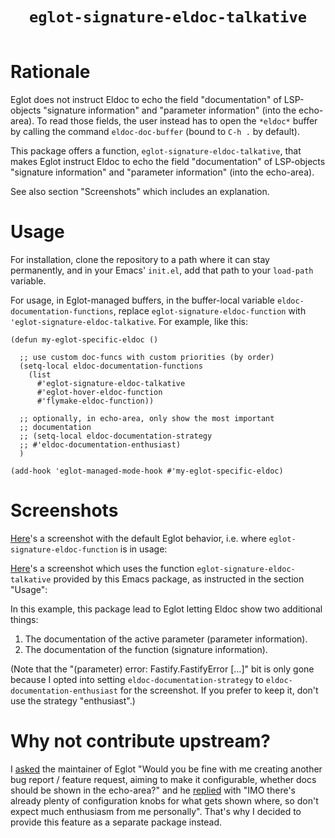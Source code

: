 #+TITLE: ~eglot-signature-eldoc-talkative~

* Rationale

Eglot does not instruct Eldoc to echo the field "documentation" of
LSP-objects "signature information" and "parameter information" (into
the echo-area). To read those fields, the user instead has to open the
=*eldoc*= buffer by calling the command ~eldoc-doc-buffer~ (bound to
=C-h .= by default).

This package offers a function, ~eglot-signature-eldoc-talkative~,
that makes Eglot instruct Eldoc to echo the field "documentation" of
LSP-objects "signature information" and "parameter information" (into
the echo-area).

See also section "Screenshots" which includes an explanation.

* Usage

For installation, clone the repository to a path where it can stay
permanently, and in your Emacs' =init.el=, add that path to your
~load-path~ variable.

For usage, in Eglot-managed buffers, in the buffer-local variable
~eldoc-documentation-functions~, replace
~eglot-signature-eldoc-function~ with
~'eglot-signature-eldoc-talkative~. For example, like this:

#+begin_src elisp
(defun my-eglot-specific-eldoc ()

  ;; use custom doc-funcs with custom priorities (by order)
  (setq-local eldoc-documentation-functions
    (list
      #'eglot-signature-eldoc-talkative
      #'eglot-hover-eldoc-function
      #'flymake-eldoc-function))

  ;; optionally, in echo-area, only show the most important
  ;; documentation
  ;; (setq-local eldoc-documentation-strategy
  ;; #'eldoc-documentation-enthusiast)
  )

(add-hook 'eglot-managed-mode-hook #'my-eglot-specific-eldoc)
#+end_src

* Screenshots

[[https://codeberg.org/mekeor/emacs-eglot-signature-eldoc-talkative/raw/branch/screenshots/default.png][Here]]'s a screenshot with the default Eglot behavior, i.e. where
~eglot-signature-eldoc-function~ is in usage:

#+html: <img src="https://codeberg.org/mekeor/emacs-eglot-signature-eldoc-talkative/raw/branch/screenshots/default.png">

[[https://codeberg.org/mekeor/emacs-eglot-signature-eldoc-talkative/raw/branch/screenshots/talkative.png][Here]]'s a screenshot which uses the function
~eglot-signature-eldoc-talkative~ provided by this Emacs package, as
instructed in the section "Usage":

#+html: <img src="https://codeberg.org/mekeor/emacs-eglot-signature-eldoc-talkative/raw/branch/screenshots/talkative.png">

In this example, this package lead to Eglot letting Eldoc show two
additional things:

1. The documentation of the active parameter (parameter information).
2. The documentation of the function (signature information).

(Note that the "(parameter) error: Fastify.FastifyError […]" bit is
only gone because I opted into setting ~eldoc-documentation-strategy~
to ~eldoc-documentation-enthusiast~ for the screenshot. If you prefer
to keep it, don't use the strategy "enthusiast".)

* Why not contribute upstream?

I [[https://lists.gnu.org/archive/html/bug-gnu-emacs/2023-04/msg00613.html][asked]] the maintainer of Eglot "Would you be fine with me creating
another bug report / feature request, aiming to make it configurable,
whether docs should be shown in the echo-area?" and he [[https://lists.gnu.org/archive/html/bug-gnu-emacs/2023-04/msg00618.html][replied]] with
"IMO there's already plenty of configuration knobs for what gets shown
where, so don't expect much enthusiasm from me personally". That's why
I decided to provide this feature as a separate package instead.
